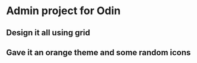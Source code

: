 * Admin project for Odin
** Design it all using grid
** Gave it an orange theme and some random icons
